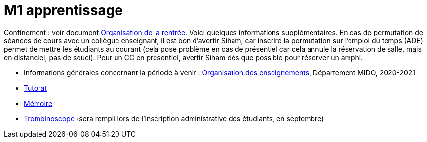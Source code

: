 = M1 apprentissage

Confinement : voir document https://github.com/Dauphine-MIDO/M1-app/blob/master/Organisation%20de%20la%20rentrée.adoc[Organisation de la rentrée]. Voici quelques informations supplémentaires. En cas de permutation de séances de cours avec un collègue enseignant, il est bon d’avertir Siham, car inscrire la permutation sur l’emploi du temps (ADE) permet de mettre les étudiants au courant (cela pose problème en cas de présentiel car cela annule la réservation de salle, mais en distanciel, pas de souci). Pour un CC en présentiel, avertir Siham dès que possible pour réserver un amphi.

* Informations générales concernant la période à venir : https://universitedauphine.sharepoint.com/:w:/r/sites/msteams_a2743d/_layouts/15/Doc.aspx?sourcedoc=%7B3E149DBE-406E-446C-8279-4E92DA6E6F83%7D&file=Organisation%20des%20enseignements.docx[Organisation des enseignements], Département MIDO, 2020-2021
* https://github.com/Dauphine-MIDO/M1-app/blob/master/Tutorat.adoc[Tutorat]
* https://github.com/Dauphine-MIDO/M1-app/blob/master/M%C3%A9moire.adoc[Mémoire]
* https://trombis.dauphine.fr/?dn=cn=structure-etu-vet/A4AMIA-100/2020,ou=groups,dc=dauphine,dc=fr[Trombinoscope] (sera rempli lors de l’inscription administrative des étudiants, en septembre)

//* https://docs.google.com/spreadsheets/d/15CiuejRCSkYZrPvhuQRIFRg2xbb0DKYkvSm8bW_LmxI/edit?usp=sharing[Associations] entre étudiants et cours optionnels
//* https://github.com/Dauphine-MIDO/M1-app/raw/master/Pr%C3%A9sentation%20M1%20Miage.pdf[Présentation] du parcours
//* https://github.com/Dauphine-MIDO/M1-app/blob/master/Stage%20dev.adoc[Offre] de stage
//* https://mido.dauphine.fr/fileadmin/mediatheque/mido/emploi_du_temps/emploi_du_temps_M1-IAGE-app.pdf[Emploi] du temps
//* Diapos de présentation (mars 2020) du https://github.com/Dauphine-MIDO/M1-app/raw/master/Pr%C3%A9sentation%20M2%20ID.pdf[M2 ID] (par Cristina Bazgan), https://universitedauphine-my.sharepoint.com/:b:/g/personal/khalid_belhajjame_lamsade_dauphine_fr/ER4Pd4tfElVBsdApeIZ4NZkBgH0zLqJD3x7TFLbR-Nz0bQ?e=q9NfNo[M2 SITN] (par Khalid Belhajjame), https://github.com/Dauphine-MIDO/M1-app/raw/master/Pr%C3%A9sentation%20M2%20IF.pdf[M2 IF] (par Michael Lampis), https://github.com/Dauphine-MIDO/M1-app/raw/master/Pr%C3%A9sentation%20M2%20IASD%20Apprentissage.pdf[M2 IASD] (par Tristan Canzenave)

